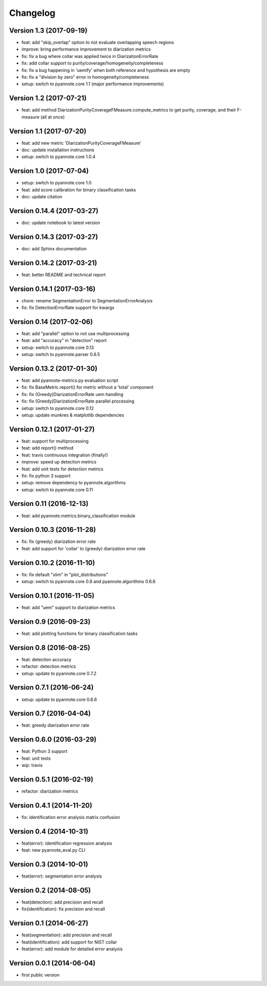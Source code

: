 #########
Changelog
#########

Version 1.3 (2017-09-19)
~~~~~~~~~~~~~~~~~~~~~~~~

- feat: add "skip_overlap" option to not evaluate overlapping speech regions
- improve: bring performance improvement to diarization metrics
- fix: fix a bug where collar was applied twice in DiarizationErrorRate
- fix: add collar support to purity/coverage/homogeneity/completeness
- fix: fix a bug happening in 'uemify' when both reference and hypothesis are empty
- fix: fix a "division by zero" error in homogeneity/completeness
- setup: switch to pyannote.core 1.1 (major performance improvements)

Version 1.2 (2017-07-21)
~~~~~~~~~~~~~~~~~~~~~~~~

- feat: add method DiarizationPurityCoverageFMeasure.compute_metrics to get
  purity, coverage, and their F-measure (all at once)

Version 1.1 (2017-07-20)
~~~~~~~~~~~~~~~~~~~~~~~~

- feat: add new metric 'DiarizationPurityCoverageFMeasure'
- doc: update installation instructions
- setup: switch to pyannote.core 1.0.4

Version 1.0 (2017-07-04)
~~~~~~~~~~~~~~~~~~~~~~~~

- setup: switch to pyannote.core 1.0
- feat: add score calibration for binary classification tasks
- doc: update citation

Version 0.14.4 (2017-03-27)
~~~~~~~~~~~~~~~~~~~~~~~~~~~

- doc: update notebook to latest version

Version 0.14.3 (2017-03-27)
~~~~~~~~~~~~~~~~~~~~~~~~~~~

- doc: add Sphinx documentation

Version 0.14.2 (2017-03-21)
~~~~~~~~~~~~~~~~~~~~~~~~~~~

- feat: better README and technical report

Version 0.14.1 (2017-03-16)
~~~~~~~~~~~~~~~~~~~~~~~~~~~

- chore: rename SegmentationError to SegmentationErrorAnalysis
- fix: fix DetectionErrorRate support for kwargs

Version 0.14 (2017-02-06)
~~~~~~~~~~~~~~~~~~~~~~~~~

- feat: add "parallel" option to not use multiprocessing
- feat: add "accuracy" in "detection" report
- setup: switch to pyannote.core 0.13
- setup: switch to pyannote.parser 0.6.5

Version 0.13.2 (2017-01-30)
~~~~~~~~~~~~~~~~~~~~~~~~~~~

- feat: add pyannote-metrics.py evaluation script
- fix: fix BaseMetric.report() for metric without a 'total' component
- fix: fix (Greedy)DiarizationErrorRate uem handling
- fix: fix (Greedy)DiarizationErrorRate parallel processing
- setup: switch to pyannote.core 0.12
- setup: update munkres & matplotlib dependencies

Version 0.12.1 (2017-01-27)
~~~~~~~~~~~~~~~~~~~~~~~~~~~

- feat: support for multiprocessing
- feat: add report() method
- feat: travis continuous integration (finally!)
- improve: speed up detection metrics
- feat: add unit tests for detection metrics
- fix: fix python 3 support
- setup: remove dependency to pyannote.algorithms
- setup: switch to pyannote.core 0.11

Version 0.11 (2016-12-13)
~~~~~~~~~~~~~~~~~~~~~~~~~

- feat: add pyannote.metrics.binary_classification module

Version 0.10.3 (2016-11-28)
~~~~~~~~~~~~~~~~~~~~~~~~~~~

- fix: fix (greedy) diarization error rate
- feat: add support for 'collar' to (greedy) diarization error rate

Version 0.10.2 (2016-11-10)
~~~~~~~~~~~~~~~~~~~~~~~~~~~

- fix: fix default "xlim" in "plot_distributions"
- setup: switch to pyannote.core 0.8 and pyannote.algorithms 0.6.6

Version 0.10.1 (2016-11-05)
~~~~~~~~~~~~~~~~~~~~~~~~~~~

- feat: add "uem" support to diarization metrics

Version 0.9 (2016-09-23)
~~~~~~~~~~~~~~~~~~~~~~~~

- feat: add plotting functions for binary classification tasks

Version 0.8 (2016-08-25)
~~~~~~~~~~~~~~~~~~~~~~~~

- feat: detection accuracy
- refactor: detection metrics
- setup: update to pyannote.core 0.7.2

Version 0.7.1 (2016-06-24)
~~~~~~~~~~~~~~~~~~~~~~~~~~

- setup: update to pyannote.core 0.6.6

Version 0.7 (2016-04-04)
~~~~~~~~~~~~~~~~~~~~~~~~

- feat: greedy diarization error rate

Version 0.6.0 (2016-03-29)
~~~~~~~~~~~~~~~~~~~~~~~~~~

- feat: Python 3 support
- feat: unit tests
- wip: travis

Version 0.5.1 (2016-02-19)
~~~~~~~~~~~~~~~~~~~~~~~~~~

- refactor: diarization metrics

Version 0.4.1 (2014-11-20)
~~~~~~~~~~~~~~~~~~~~~~~~~~

- fix: identification error analysis matrix confusion

Version 0.4 (2014-10-31)
~~~~~~~~~~~~~~~~~~~~~~~~

- feat(error): identification regression analysis
- feat: new pyannote_eval.py CLI

Version 0.3 (2014-10-01)
~~~~~~~~~~~~~~~~~~~~~~~~

- feat(error): segmentation error analysis

Version 0.2 (2014-08-05)
~~~~~~~~~~~~~~~~~~~~~~~~

- feat(detection): add precision and recall
- fix(identification): fix precision and recall

Version 0.1 (2014-06-27)
~~~~~~~~~~~~~~~~~~~~~~~~

- feat(segmentation): add precision and recall
- feat(identification): add support for NIST collar
- feat(error): add module for detailed error analysis

Version 0.0.1 (2014-06-04)
~~~~~~~~~~~~~~~~~~~~~~~~~~

- first public version

